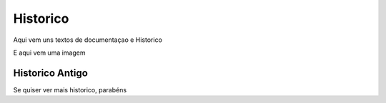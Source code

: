 Historico
=========

Aqui vem uns textos de documentaçao e Historico

E aqui vem uma imagem

.. image:: _imagens/imagem1.jpg
    :height: 1000
    :width: 1000
    :scale: 50


Historico Antigo
^^^^^^^^^^^^^^^^

Se quiser ver mais historico, parabéns